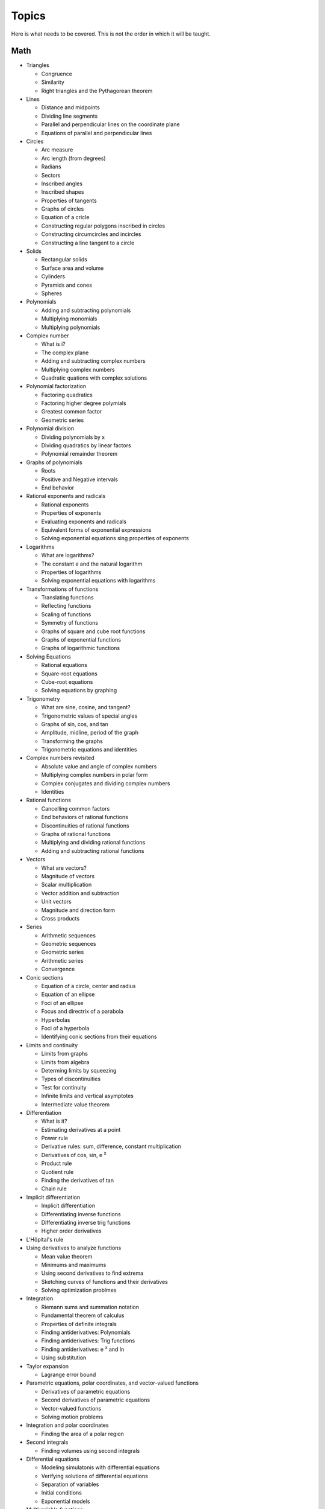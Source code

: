 ======
Topics
======

Here is what needs to be covered. This is not the order in which it will be taught.

Math
----

* Triangles
  
  * Congruence
  * Similarity
  * Right triangles and the Pythagorean theorem
    
* Lines
  
  * Distance and midpoints
  * Dividing line segments
  * Parallel and perpendicular lines on the coordinate plane
  * Equations of parallel and perpendicular lines

* Circles

  * Arc measure
  * Arc length (from degrees)
  * Radians
  * Sectors
  * Inscribed angles
  * Inscribed shapes
  * Properties of tangents
  * Graphs of circles
  * Equation of a cricle
  * Constructing regular polygons inscribed in circles
  * Constructing circumcircles and incircles
  * Constructing a line tangent to a circle
    
* Solids
  
  * Rectangular solids
  * Surface area and volume
  * Cylinders
  * Pyramids and cones
  * Spheres

* Polynomials

  * Adding and subtracting polynomials
  * Multiplying monomials
  * Multiplying polynomials

* Complex number
  
  * What is i?
  * The complex plane
  * Adding and subtracting complex numbers
  * Multiplying complex numbers
  * Quadratic quations with complex solutions

* Polynomial factorization
  
  * Factoring quadratics
  * Factoring higher degree polymials
  * Greatest common factor
  * Geometric series

* Polynomial division
  
  * Dividing polynomials by x
  * Dividing quadratics by linear factors
  * Polynomial remainder theorem

* Graphs of polynomials
  
  * Roots
  * Positive and Negative intervals
  * End behavior

* Rational exponents and radicals
  
  * Rational exponents
  * Properties of exponents
  * Evaluating exponents and radicals
  * Equivalent forms of exponential expressions
  * Solving exponential equations sing properties of exponents

* Logarithms
  
  * What are logarithms?
  * The constant e and the natural logarithm
  * Properties of logarithms
  * Solving exponential equations with logarithms

* Transformations of functions
  
  * Translating functions
  * Reflecting functions
  * Scaling of functions
  * Symmetry of functions
  * Graphs of square and cube root functions
  * Graphs of exponential functions
  * Graphs of logarithmic functions

* Solving Equations
  
  * Rational equations
  * Square-root equations
  * Cube-root equations
  * Solving equations by graphing

* Trigonometry

  * What are sine, cosine, and tangent?
  * Trigonometric values of special angles
  * Graphs of sin, cos, and tan
  * Amplitude, midline, period of the graph
  * Transforming the graphs
  * Trigonometric equations and identities

* Complex numbers revisited
  
  * Absolute value and angle of complex numbers
  * Multiplying complex numbers in polar form
  * Complex conjugates and dividing complex numbers
  * Identities
  
* Rational functions
  
  * Cancelling common factors
  * End behaviors of rational functions
  * Discontinuities of rational functions
  * Graphs of rational functions
  * Multiplying and dividing rational functions
  * Adding and subtracting rational functions

* Vectors
  
  * What are vectors?
  * Magnitude of vectors
  * Scalar multiplication
  * Vector addition and subtraction
  * Unit vectors
  * Magnitude and direction form
  * Cross products

* Series
  
  * Arithmetic sequences
  * Geometric sequences
  * Geometric series
  * Arithmetic series
  * Convergence

* Conic sections
  
  * Equation of a circle, center and radius
  * Equation of an ellipse
  * Foci of an ellipse
  * Focus and directrix of a parabola
  * Hyperbolas
  * Foci of a hyperbola
  * Identifying conic sections from their equations

    
* Limits and continuity
  
  * Limits from graphs
  * Limits from algebra
  * Determing limits by squeezing
  * Types of discontinuities
  * Test for continuity
  * Infinite limits and vertical asymptotes
  * Intermediate value theorem

* Differentiation
  
  * What is it?
  * Estimating derivatives at a point
  * Power rule
  * Derivative rules: sum, difference, constant multiplication
  * Derivatives of cos, sin, e :sup:`x`
  * Product rule
  * Quotient rule
  * Finding the derivatives of tan
  * Chain rule

* Implicit differentiation

  * Implicit differentiation
  * Differentiating inverse functions
  * Differentiating inverse trig functions
  * Higher order derivatives

* L'Hôpital's rule

* Using derivatives to analyze functions

  * Mean value theorem
  * Minimums and maximums
  * Using second derivatives to find extrema
  * Sketching curves of functions and their derivatives
  * Solving optimization problmes

* Integration
  
  * Riemann sums and summation notation
  * Fundamental theorem of calculus
  * Properties of definite integrals
  * Finding antiderivatives: Polynomials
  * Finding antiderivatives: Trig functions
  * Finding antiderivatives: e :sup:`x` and ln
  * Using substitution

* Taylor expansion
  
  * Lagrange error bound

* Parametric equations, polar coordinates, and vector-valued functions
  
  * Derivatives of parametric equations
  * Second derivatives of parametric equations
  * Vector-valued functions
  * Solving motion problems

* Integration and polar coordinates
  
  * Finding the area of a polar region

* Second integrals
  
  * Finding volumes using second integrals
  
* Differential equations
  
  * Modeling simulatonis with differential equations
  * Verifying solutions of differential equations
  * Separation of variables
  * Initial conditions
  * Exponential models

* Multivariable functions
  
  * Scalar valued
  * Vector valued
    
* Derivatives of scalar-valued multivariable functions
  
  * Partial derivatives
  * Gradient
  * Differentiating parametric curves
  * Tangent planes
  * Optimizing multivariable functions

* Vectors revisited
  
  * Linear combinations, spans, and independence
  * Subspaces
  * Dot products

* Matricies
  
  * What is a matrix?
  * Scalar multiplication
  * Adding and subtracting
  * Properties of matrix addition and scalar multiplication
  * Multiplying matrices
  * Properties of matrix multiplication
  * Matrices as transformations
  * Matrix inverses
  * Solving equations with matrix inverses
  * Inverse transformations

* Change of basis

  * Orthogonal complements
  * Projections
  * Gram-Schmidt

* Eigenvectors and Eigenvalues
  
* Single Value Decomposition
  
Probability and statistics
-----------------------------------------

* Discrete probability

  * Basic probability
  * Independent events
  * Dependent events
  * Permutations
  * Combinations
  * Factorials

* Displaying data
  
  * Two-way tables for categorical data
  * Graphs for quantitative data
  * Common distributions

* Summarizing quatitative data
  
  * Mean and median
  * Quartiles and percentiles
  * Variance and standard deviation
  * Box and whisker plots

* Modeling data distributions
  
  * Z-scores
  * Linear transformations
  * Density curves
  * Normal distributions and the empirical rule
  * Normal distribution calculations

* Study design
  
  * Statistical questions
  * Sampling and observational studies
  * Sampling methods
  * Experiments

* Random variables
  
  * Discrete random variables
  * Continuous random variables
  * Transforming random variables
  * Combining random variables
  * Binomial random variables
  * Binomial mean and standard deviation formulas
  * Geometric random variables
  * Expected value
  * Poisson distribution

* Bayesian statistics

  * Bayes' rule
  * Priors and posteriors

* Generating sample data
    
* Making conclusions
  
  * Confidence intervals
  * Significant tests
  * Chi-squared test
  * Inference
  * Common errors in making conclusions

Physics
-------

* One-dimensional motion

  * Distance, diplacement, and coordinate systems
  * Average velocity and speed
  * Velocity and speed from graphs
  * Motion with constant accleration

* Two-dimensional and three dimensional motion

  * Angled velocity and acceleration

* Forces and Newton's laws of motion

  * Free body diagrams
  * Newton's first law: mass and inertia
  * Newton's second law
  * Newton's third law
  * Inclined planes
  * Friction

* Uniform circular motion and gravitation

  * Centripetal acceleration
  * Centripetal forces
  * Newton's law of gravitation

* Work and energy
  
  * Kinetic energy
  * Work-energy theorem
  * Graviational potential energy and conservative forces
  * Spring potential energy and Hooke's law
  * Conservation of energy
  * Power

* Linear momentum and collisions

  * Elastic collisions and conservation of momentum
  * Inelastic collisions
  * Center of mass and two-dimensional collisions

* Torque and angular momentum

  * Angular kinematics
  * Torque and equilibrium
  * Rotational inertia and angular second law
  * Rotational kinetic energy
  * Angular momentum and angular impulse
  * Conservation of angular momentum
  * Graviational potential energy at large distances

* Simple harmonic motion

  * Simple harmonic motion in spring-mass systems
  * Simple pendulums
  * Energy in simple harmonic oscillators

* Waves and sound

  * Wave characteristics
  * Wave interference
  * Standing waves
  * Introduction to sound
  * Interference of sound waves
  * Doppler effect

* Electric charge and electric force

  * Electric charge
  * Conservation of charge
  * Coulomb's law and electric force
    
* DC circuits
  
  * Electric current, resistance, and Ohm's law
  * Electric power and DC circuits
  * Kirchhoff's junction rule
  * Kirchhoff's loop rule
  * Series and parallel resistors
  * DC ammeters and voltmeters
  * DC circuit analysis

* Magnetic forces, magnetic fields, and Faraday's law
  
  * Permanent magnets
  * Magnetic fields created by current
  * Electric motors
  * Magnetic flux and Faraday's law

* Electromagnetic waves
  
  * Forms of electromagnetic waves
  * Interference
      
* Fluids

  * Density and pressure
  * Bouyant force and Archimedes' principle
  * Fluid dynamics

* Thermodynamics

  * Temperature, kinetic theory, and the ideal gas law
  * Specific heat and heat transfer
  * Laws of thermodynamics

* Optics
  
  * Reflection
  * Refraction
  * Mirrors
  * Lenses

* Special relativity

  * Lorentz transformation

* Quantum physics
  
  * Photons
  * Atoms and electrons
  * Quantum numbers and orbitals
  * Nuclear physics
    
Computer programming
--------------------

* Getting set up
  
  * Installing python
  * Installing an editor
  * Testing your installation

* Variables and calling functions

  * Common data types
  * Some useful functions
  * The documentation

* Flow control

  * If-then
  * loops

* Implementing functions

  * Arguments
  * Return values

* Style

  * Good names
  * Multiple files
  * Comments
  * Assertions
  * Tests

* Collections and iterators

  * Arrays and tuples
  * Dictionaries
  * Sets

* IO
  
  * Writing formatted strings to files
  * Reading formatted strings from files

* Object-oriented programming

  * Classes
  * Instances
  * Inheritance
  * Dispatch

* A tree
  
  * The data structure
  * Recursion
  * Implementing an iterator

* Numpy
  
  * Arrays
  * Functions
  * Basic image processing
  * Reading and writing dataframes with Pandas

Data science and machine learning
---------------------------------

* Bivariate numerical data
  
  * Scatterplots
  * Correlation coefficients
  * Trend lines
  * Least-squares regression
  * Assessing fit in least-squares regression

* Nonlinear regression
  
* K-nearest neighbor

* Bayes classifiers

* Neural networks for classification
  
  * Using TensorFlow
  
* Neural networks for regression

* Bayesian networks

* Reinforcement learning

